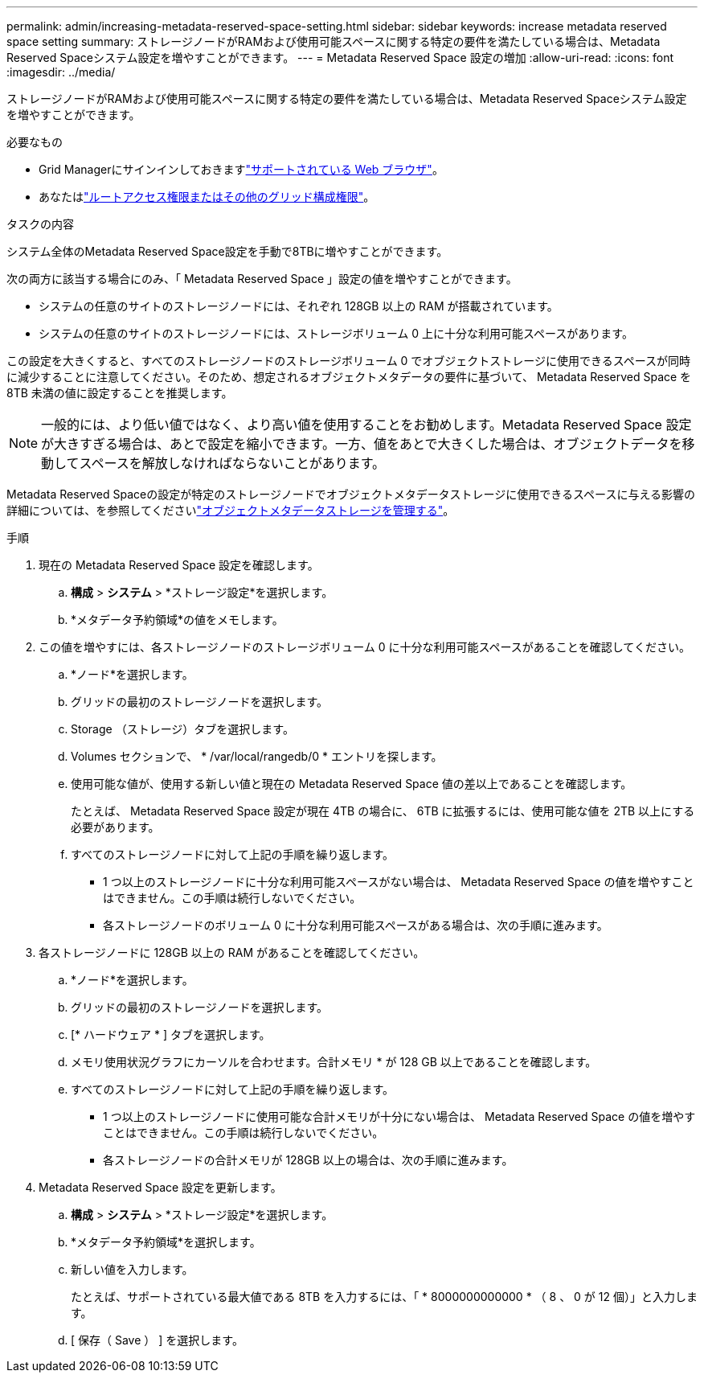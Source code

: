 ---
permalink: admin/increasing-metadata-reserved-space-setting.html 
sidebar: sidebar 
keywords: increase metadata reserved space setting 
summary: ストレージノードがRAMおよび使用可能スペースに関する特定の要件を満たしている場合は、Metadata Reserved Spaceシステム設定を増やすことができます。 
---
= Metadata Reserved Space 設定の増加
:allow-uri-read: 
:icons: font
:imagesdir: ../media/


[role="lead"]
ストレージノードがRAMおよび使用可能スペースに関する特定の要件を満たしている場合は、Metadata Reserved Spaceシステム設定を増やすことができます。

.必要なもの
* Grid Managerにサインインしておきますlink:web-browser-requirements.html["サポートされている Web ブラウザ"]。
* あなたはlink:admin-group-permissions.html["ルートアクセス権限またはその他のグリッド構成権限"]。


.タスクの内容
システム全体のMetadata Reserved Space設定を手動で8TBに増やすことができます。

次の両方に該当する場合にのみ、「 Metadata Reserved Space 」設定の値を増やすことができます。

* システムの任意のサイトのストレージノードには、それぞれ 128GB 以上の RAM が搭載されています。
* システムの任意のサイトのストレージノードには、ストレージボリューム 0 上に十分な利用可能スペースがあります。


この設定を大きくすると、すべてのストレージノードのストレージボリューム 0 でオブジェクトストレージに使用できるスペースが同時に減少することに注意してください。そのため、想定されるオブジェクトメタデータの要件に基づいて、 Metadata Reserved Space を 8TB 未満の値に設定することを推奨します。


NOTE: 一般的には、より低い値ではなく、より高い値を使用することをお勧めします。Metadata Reserved Space 設定が大きすぎる場合は、あとで設定を縮小できます。一方、値をあとで大きくした場合は、オブジェクトデータを移動してスペースを解放しなければならないことがあります。

Metadata Reserved Spaceの設定が特定のストレージノードでオブジェクトメタデータストレージに使用できるスペースに与える影響の詳細については、を参照してくださいlink:managing-object-metadata-storage.html["オブジェクトメタデータストレージを管理する"]。

.手順
. 現在の Metadata Reserved Space 設定を確認します。
+
.. *構成* > *システム* > *ストレージ設定*を選択します。
.. *メタデータ予約領域*の値をメモします。


. この値を増やすには、各ストレージノードのストレージボリューム 0 に十分な利用可能スペースがあることを確認してください。
+
.. *ノード*を選択します。
.. グリッドの最初のストレージノードを選択します。
.. Storage （ストレージ）タブを選択します。
.. Volumes セクションで、 * /var/local/rangedb/0 * エントリを探します。
.. 使用可能な値が、使用する新しい値と現在の Metadata Reserved Space 値の差以上であることを確認します。
+
たとえば、 Metadata Reserved Space 設定が現在 4TB の場合に、 6TB に拡張するには、使用可能な値を 2TB 以上にする必要があります。

.. すべてのストレージノードに対して上記の手順を繰り返します。
+
*** 1 つ以上のストレージノードに十分な利用可能スペースがない場合は、 Metadata Reserved Space の値を増やすことはできません。この手順は続行しないでください。
*** 各ストレージノードのボリューム 0 に十分な利用可能スペースがある場合は、次の手順に進みます。




. 各ストレージノードに 128GB 以上の RAM があることを確認してください。
+
.. *ノード*を選択します。
.. グリッドの最初のストレージノードを選択します。
.. [* ハードウェア * ] タブを選択します。
.. メモリ使用状況グラフにカーソルを合わせます。合計メモリ * が 128 GB 以上であることを確認します。
.. すべてのストレージノードに対して上記の手順を繰り返します。
+
*** 1 つ以上のストレージノードに使用可能な合計メモリが十分にない場合は、 Metadata Reserved Space の値を増やすことはできません。この手順は続行しないでください。
*** 各ストレージノードの合計メモリが 128GB 以上の場合は、次の手順に進みます。




. Metadata Reserved Space 設定を更新します。
+
.. *構成* > *システム* > *ストレージ設定*を選択します。
.. *メタデータ予約領域*を選択します。
.. 新しい値を入力します。
+
たとえば、サポートされている最大値である 8TB を入力するには、「 * 8000000000000 * （ 8 、 0 が 12 個）」と入力します。

.. [ 保存（ Save ） ] を選択します。



